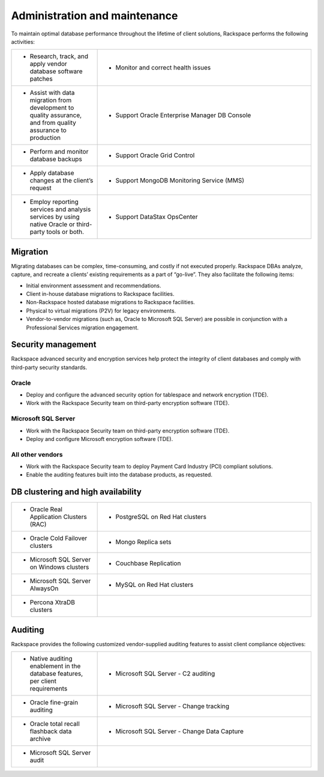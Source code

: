 .. _admin-ras-db-handbook:

Administration and maintenance
===============================

To maintain optimal database performance throughout the lifetime of
client solutions, Rackspace performs the following activities:

.. list-table::
   :widths: 20 50
   :header-rows: 0

   * - * Research, track, and apply vendor database software patches
     - * Monitor and correct health issues
   * - * Assist with data migration from development to quality assurance, and from quality assurance to production
     - * Support Oracle Enterprise Manager DB Console
   * - * Perform and monitor database backups
     - * Support Oracle Grid Control
   * - * Apply database changes at the client’s request
     - * Support MongoDB Monitoring Service (MMS)
   * - * Employ reporting services and analysis services by using native Oracle or third-party tools or both.
     - * Support DataStax OpsCenter


Migration
----------

Migrating databases can be complex, time-consuming, and costly if not executed
properly. Rackspace DBAs analyze, capture, and recreate a clients’ existing
requirements as a part of “go-live”. They also facilitate the following items:

-  Initial environment assessment and recommendations.
-  Client in-house database migrations to Rackspace facilities.
-  Non-Rackspace hosted database migrations to Rackspace facilities.
-  Physical to virtual migrations (P2V) for legacy environments.
-  Vendor-to-vendor migrations (such as, Oracle to Microsoft SQL Server) are
   possible in conjunction with a Professional Services migration
   engagement.

Security management
--------------------

Rackspace advanced security and encryption services help protect
the integrity of client databases and comply with third-party security
standards.

Oracle
~~~~~~~

-  Deploy and configure the advanced security option for tablespace and network
   encryption (TDE).
-  Work with the Rackspace Security team on third-party encryption software
   (TDE).

Microsoft SQL Server
~~~~~~~~~~~~~~~~~~~~~

-  Work with the Rackspace Security team on third-party encryption software
   (TDE).
-  Deploy and configure Microsoft encryption software (TDE).

All other vendors
~~~~~~~~~~~~~~~~~~

-  Work with the Rackspace Security team to deploy Payment Card Industry (PCI)
   compliant solutions.
-  Enable the auditing features built into the database products, as requested.


DB clustering and high availability
------------------------------------

.. list-table::
   :widths: 20 50
   :header-rows: 0

   * - * Oracle Real Application Clusters (RAC)
     - * PostgreSQL on Red Hat clusters
   * - * Oracle Cold Failover clusters
     - * Mongo Replica sets
   * - * Microsoft SQL Server on Windows clusters
     - * Couchbase Replication
   * - * Microsoft SQL Server AlwaysOn
     - * MySQL on Red Hat clusters
   * - * Percona XtraDB clusters
     -


Auditing
---------

Rackspace provides the following customized vendor-supplied auditing features to
assist client compliance objectives:

.. list-table::
   :widths: 20 50
   :header-rows: 0

   * - * Native auditing enablement in the database features, per client
         requirements
     - * Microsoft SQL Server - C2 auditing
   * - * Oracle fine-grain auditing
     - * Microsoft SQL Server - Change tracking
   * - * Oracle total recall flashback data archive
     - * Microsoft SQL Server - Change Data Capture
   * - * Microsoft SQL Server audit
     -
